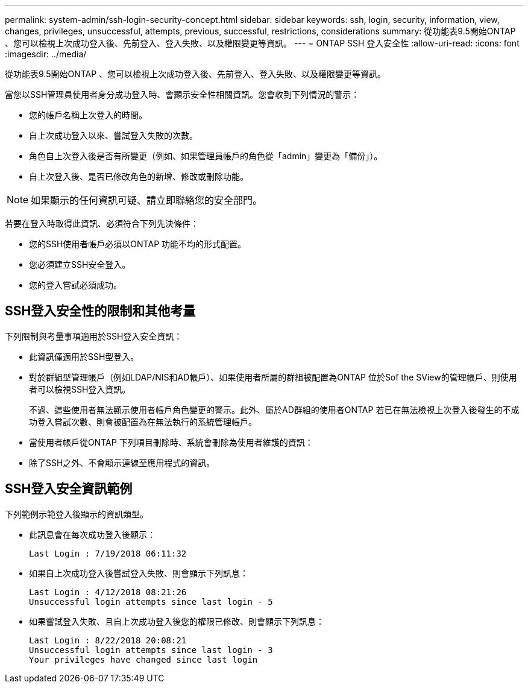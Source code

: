 ---
permalink: system-admin/ssh-login-security-concept.html 
sidebar: sidebar 
keywords: ssh, login, security, information, view, changes, privileges, unsuccessful, attempts, previous, successful, restrictions, considerations 
summary: 從功能表9.5開始ONTAP 、您可以檢視上次成功登入後、先前登入、登入失敗、以及權限變更等資訊。 
---
= ONTAP SSH 登入安全性
:allow-uri-read: 
:icons: font
:imagesdir: ../media/


[role="lead"]
從功能表9.5開始ONTAP 、您可以檢視上次成功登入後、先前登入、登入失敗、以及權限變更等資訊。

當您以SSH管理員使用者身分成功登入時、會顯示安全性相關資訊。您會收到下列情況的警示：

* 您的帳戶名稱上次登入的時間。
* 自上次成功登入以來、嘗試登入失敗的次數。
* 角色自上次登入後是否有所變更（例如、如果管理員帳戶的角色從「admin」變更為「備份」）。
* 自上次登入後、是否已修改角色的新增、修改或刪除功能。


[NOTE]
====
如果顯示的任何資訊可疑、請立即聯絡您的安全部門。

====
若要在登入時取得此資訊、必須符合下列先決條件：

* 您的SSH使用者帳戶必須以ONTAP 功能不均的形式配置。
* 您必須建立SSH安全登入。
* 您的登入嘗試必須成功。




== SSH登入安全性的限制和其他考量

下列限制與考量事項適用於SSH登入安全資訊：

* 此資訊僅適用於SSH型登入。
* 對於群組型管理帳戶（例如LDAP/NIS和AD帳戶）、如果使用者所屬的群組被配置為ONTAP 位於Sof the SView的管理帳戶、則使用者可以檢視SSH登入資訊。
+
不過、這些使用者無法顯示使用者帳戶角色變更的警示。此外、屬於AD群組的使用者ONTAP 若已在無法檢視上次登入後發生的不成功登入嘗試次數、則會被配置為在無法執行的系統管理帳戶。

* 當使用者帳戶從ONTAP 下列項目刪除時、系統會刪除為使用者維護的資訊：
* 除了SSH之外、不會顯示連線至應用程式的資訊。




== SSH登入安全資訊範例

下列範例示範登入後顯示的資訊類型。

* 此訊息會在每次成功登入後顯示：
+
[listing]
----

Last Login : 7/19/2018 06:11:32
----
* 如果自上次成功登入後嘗試登入失敗、則會顯示下列訊息：
+
[listing]
----

Last Login : 4/12/2018 08:21:26
Unsuccessful login attempts since last login - 5
----
* 如果嘗試登入失敗、且自上次成功登入後您的權限已修改、則會顯示下列訊息：
+
[listing]
----

Last Login : 8/22/2018 20:08:21
Unsuccessful login attempts since last login - 3
Your privileges have changed since last login
----

